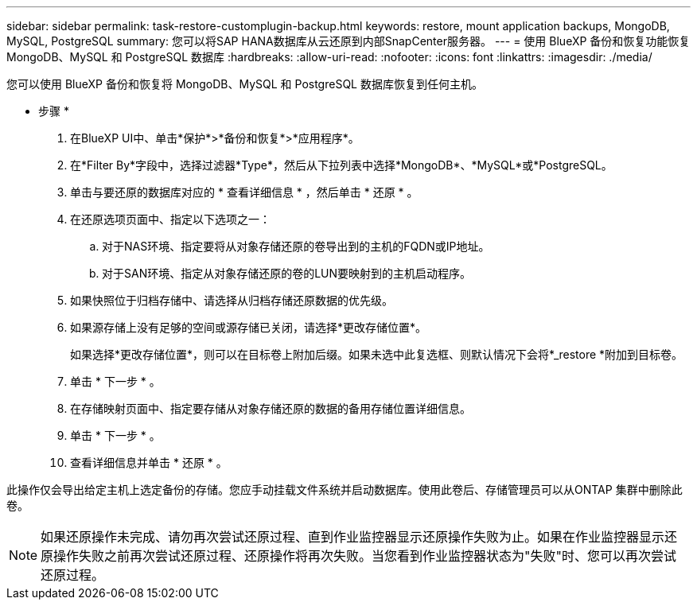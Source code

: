 ---
sidebar: sidebar 
permalink: task-restore-customplugin-backup.html 
keywords: restore, mount application backups, MongoDB, MySQL, PostgreSQL 
summary: 您可以将SAP HANA数据库从云还原到内部SnapCenter服务器。 
---
= 使用 BlueXP 备份和恢复功能恢复 MongoDB、MySQL 和 PostgreSQL 数据库
:hardbreaks:
:allow-uri-read: 
:nofooter: 
:icons: font
:linkattrs: 
:imagesdir: ./media/


[role="lead"]
您可以使用 BlueXP 备份和恢复将 MongoDB、MySQL 和 PostgreSQL 数据库恢复到任何主机。

* 步骤 *

. 在BlueXP UI中、单击*保护*>*备份和恢复*>*应用程序*。
. 在*Filter By*字段中，选择过滤器*Type*，然后从下拉列表中选择*MongoDB*、*MySQL*或*PostgreSQL。
. 单击与要还原的数据库对应的 * 查看详细信息 * ，然后单击 * 还原 * 。
. 在还原选项页面中、指定以下选项之一：
+
.. 对于NAS环境、指定要将从对象存储还原的卷导出到的主机的FQDN或IP地址。
.. 对于SAN环境、指定从对象存储还原的卷的LUN要映射到的主机启动程序。


. 如果快照位于归档存储中、请选择从归档存储还原数据的优先级。
. 如果源存储上没有足够的空间或源存储已关闭，请选择*更改存储位置*。
+
如果选择*更改存储位置*，则可以在目标卷上附加后缀。如果未选中此复选框、则默认情况下会将*_restore *附加到目标卷。

. 单击 * 下一步 * 。
. 在存储映射页面中、指定要存储从对象存储还原的数据的备用存储位置详细信息。
. 单击 * 下一步 * 。
. 查看详细信息并单击 * 还原 * 。


此操作仅会导出给定主机上选定备份的存储。您应手动挂载文件系统并启动数据库。使用此卷后、存储管理员可以从ONTAP 集群中删除此卷。


NOTE: 如果还原操作未完成、请勿再次尝试还原过程、直到作业监控器显示还原操作失败为止。如果在作业监控器显示还原操作失败之前再次尝试还原过程、还原操作将再次失败。当您看到作业监控器状态为"失败"时、您可以再次尝试还原过程。
